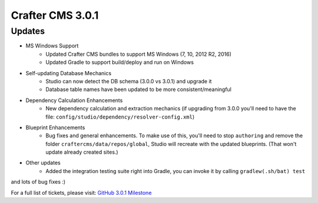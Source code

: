 -----------------
Crafter CMS 3.0.1
-----------------

^^^^^^^
Updates
^^^^^^^

* MS Windows Support
	* Updated Crafter CMS bundles to support MS Windows (7, 10, 2012 R2, 2016)
	* Updated Gradle to support build/deploy and run on Windows
* Self-updating Database Mechanics	
	* Studio can now detect the DB schema (3.0.0 vs 3.0.1) and upgrade it
	* Database table names have been updated to be more consistent/meaningful
* Dependency Calculation Enhancements
	* New dependency calculation and extraction mechanics (if upgrading from 3.0.0 you'll need to have the file: ``config/studio/dependency/resolver-config.xml``)
* Blueprint Enhancements
	* Bug fixes and general enhancements. To make use of this, you'll need to stop ``authoring`` and remove the folder ``craftercms/data/repos/global``, Studio will recreate with the updated blueprints. (That won't update already created sites.)
* Other updates
	* Added the integration testing suite right into Gradle, you can invoke it by calling ``gradlew(.sh/bat) test``

and lots of bug fixes :)

For a full list of tickets, please visit: `GitHub 3.0.1 Milestone <https://github.com/craftercms/craftercms/milestone/14?closed=1>`_
